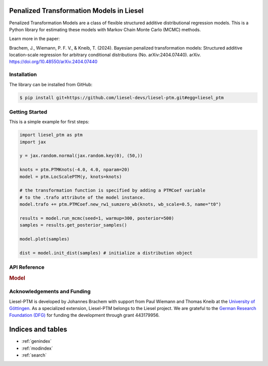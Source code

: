 .. liesel-ptm documentation master file, created by
   sphinx-quickstart on Mon Jul  3 09:59:41 2023.
   You can adapt this file completely to your liking, but it should at least
   contain the root `toctree` directive.

Penalized Transformation Models in Liesel
==========================================

Penalized Transformation Models are a class of flexible structured additive
distributional regression models. This is a Python library for estimating these models
with Markov Chain Monte Carlo (MCMC) methods.

Learn more in the paper:

Brachem, J., Wiemann, P. F. V., & Kneib, T. (2024). Bayesian penalized transformation models: Structured additive location-scale regression for arbitrary conditional distributions (No. arXiv:2404.07440). arXiv. `https://doi.org/10.48550/arXiv.2404.07440 <https://doi.org/10.48550/arXiv.2404.07440>`_

Installation
------------

The library can be installed from GitHub:

.. code:: bash

    $ pip install git+https://github.com/liesel-devs/liesel-ptm.git#egg=liesel_ptm


Getting Started
---------------

This is a simple example for first steps:

.. code-block:: python

    import liesel_ptm as ptm
    import jax

    y = jax.random.normal(jax.random.key(0), (50,))

    knots = ptm.PTMKnots(-4.0, 4.0, nparam=20)
    model = ptm.LocScalePTM(y, knots=knots)

    # the transformation function is specified by adding a PTMCoef variable
    # to the .trafo attribute of the model instance.
    model.trafo += ptm.PTMCoef.new_rw1_sumzero_wb(knots, wb_scale=0.5, name="t0")

    results = model.run_mcmc(seed=1, warmup=300, posterior=500)
    samples = results.get_posterior_samples()

    model.plot(samples)

    dist = model.init_dist(samples) # initialize a distribution object


API Reference
-------------

.. rubric:: Model

.. autosummary::
    :toctree: generated
    :caption: API
    :recursive:
    :nosignatures:

    ~liesel_ptm.LocScalePTM
    ~liesel_ptm.TransformationDist
    ~liesel_ptm.LocScaleTransformationDist
    ~liesel_ptm.PTMKnots
    ~liesel_ptm.PTMCoef
    ~liesel_ptm.ScaleWeibull
    ~liesel_ptm.ScaleInverseGamma

Acknowledgements and Funding
--------------------------------

Liesel-PTM is developed by Johannes Brachem with support from Paul Wiemann and
Thomas Kneib at the `University of Göttingen <https://www.uni-goettingen.de/en>`_.
As a specialized extension, Liesel-PTM belongs to the Liesel project.
We are
grateful to the `German Research Foundation (DFG) <https://www.dfg.de/en>`_ for funding the development
through grant 443179956.

.. image:: https://raw.githubusercontent.com/liesel-devs/liesel/main/docs/source/_static/uni-goe.svg
   :alt: University of Göttingen

.. image:: https://raw.githubusercontent.com/liesel-devs/liesel/main/docs/source/_static/funded-by-dfg.svg
   :alt: Funded by DFG


Indices and tables
==================

* :ref:`genindex`
* :ref:`modindex`
* :ref:`search`
